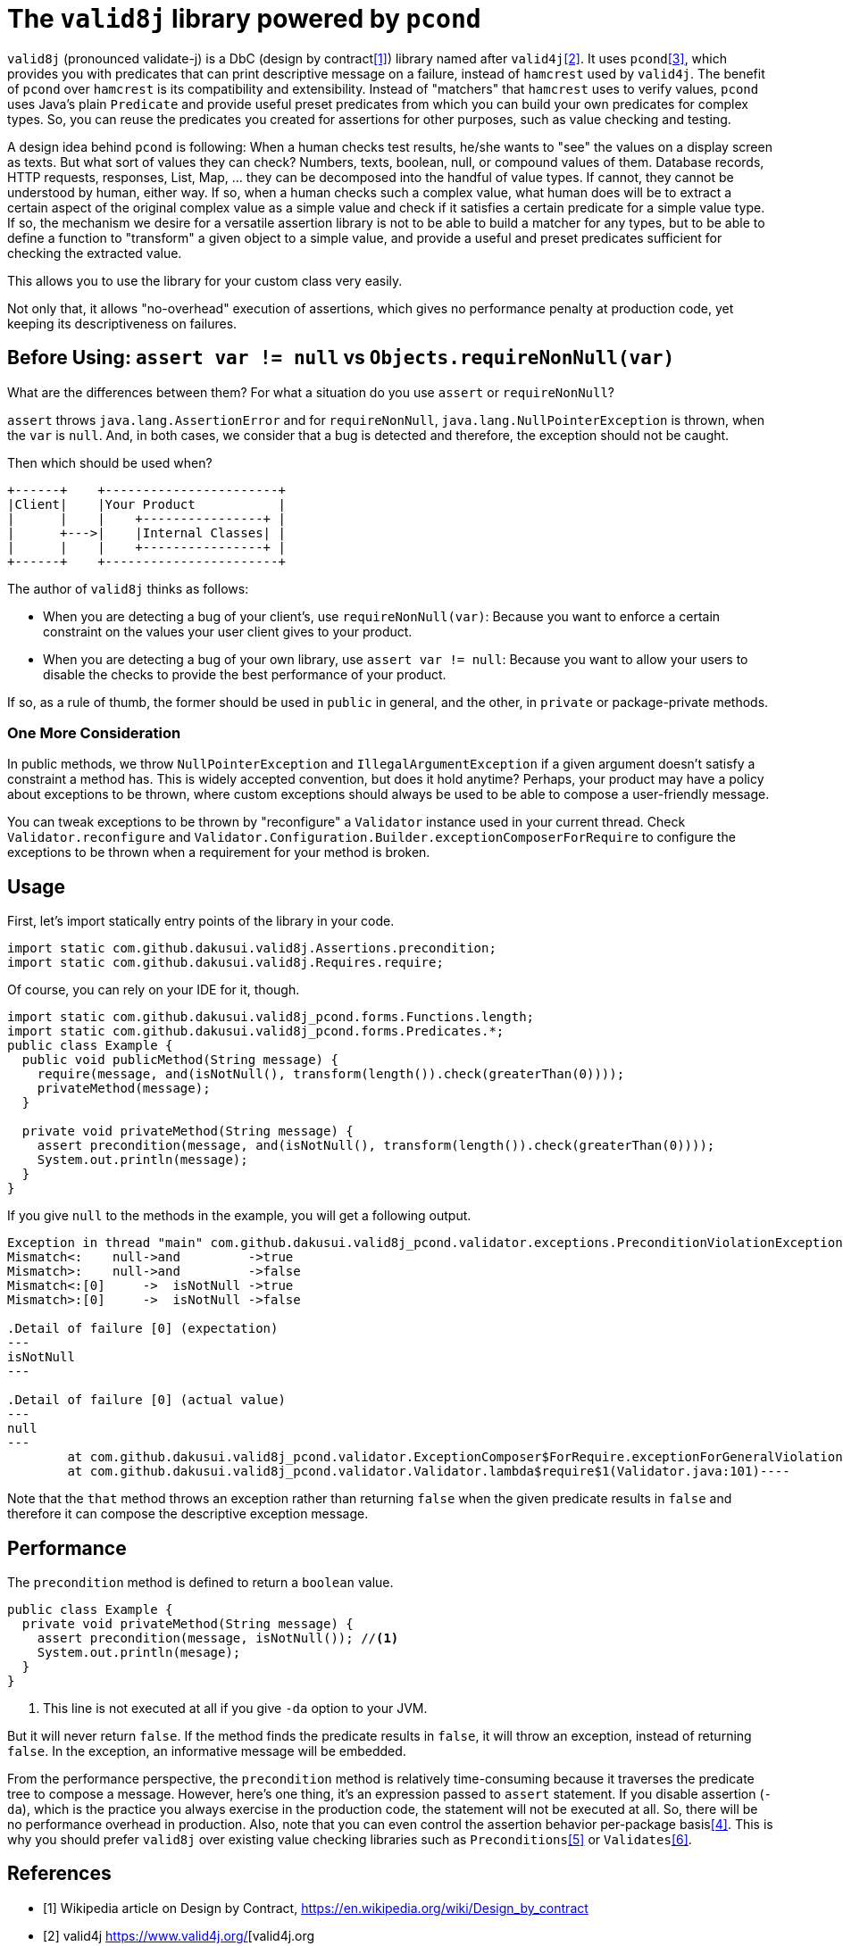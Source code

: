 = The `valid8j` library powered by `pcond`

`valid8j` (pronounced validate-j) is a DbC (design by contract<<DbC>>) library named after `valid4j`<<valid4j>>.
It uses `pcond`<<pcond>>, which provides you with predicates that can print descriptive message on a failure, instead of `hamcrest` used by `valid4j`.
The benefit of `pcond` over `hamcrest` is its compatibility and extensibility.
Instead of "matchers" that `hamcrest` uses to verify values, `pcond` uses Java's plain `Predicate` and provide useful preset predicates from which you can build your own predicates for complex types.
So, you can reuse the predicates you created for assertions for other purposes, such as value checking and testing.

A design idea behind `pcond` is following:
When a human checks test results, he/she wants to "see" the values on a display screen as texts.
But what sort of values they can check?
Numbers, texts, boolean, null, or compound values of them.
Database records, HTTP requests, responses, List, Map, ... they can be decomposed into the handful of value types.
If cannot, they cannot be understood by human, either way.
If so, when a human checks such a complex value, what human does will be to extract a certain aspect of the original complex value as a simple value and check if it satisfies a certain predicate for a simple value type.
If so, the mechanism we desire for a versatile assertion library is not to be able to build a matcher for any types, but to be able to define a function to "transform"  a given object to a simple value, and provide a useful and preset predicates sufficient for checking the extracted value.

This allows you to use the library for your custom class very easily.

Not only that, it allows "no-overhead" execution of assertions, which gives no performance penalty at production code, yet keeping its descriptiveness on failures.

== Before Using: `assert var != null` vs `Objects.requireNonNull(var)`

What are the differences between them?
For what a situation do you use `assert` or `requireNonNull`?

`assert` throws `java.lang.AssertionError` and for `requireNonNull`, `java.lang.NullPointerException` is thrown, when the `var` is `null`.
And, in both cases, we consider that a bug is detected and therefore, the exception should not be caught.

Then which should be used when?

[ditaa]
----
+------+    +-----------------------+
|Client|    |Your Product           |
|      |    |    +----------------+ |
|      +--->|    |Internal Classes| |
|      |    |    +----------------+ |
+------+    +-----------------------+
----

The author of `valid8j` thinks as follows:

- When you are detecting a bug of your client's, use `requireNonNull(var)`: Because you want to enforce a certain constraint on the values your user client gives to your product.
- When you are detecting a bug of your own library, use `assert var != null`: Because you want to allow your users to disable the checks to provide the best performance of your product.

If so, as a rule of thumb, the former should be used in `public`  in general, and the other, in `private` or package-private methods.

=== One More Consideration

In public methods, we throw `NullPointerException` and `IllegalArgumentException` if a given argument doesn't satisfy a constraint a method has.
This is widely accepted convention, but does it hold anytime?
Perhaps, your product may have a policy about exceptions to be thrown, where custom exceptions should always be used to be able to compose a user-friendly message.

You can tweak exceptions to be thrown by "reconfigure" a `Validator` instance used in your current thread.
Check `Validator.reconfigure` and `Validator.Configuration.Builder.exceptionComposerForRequire` to configure the exceptions to be thrown when a requirement for your method is broken.

== Usage
First, let's import statically entry points of the library in your code.

[source,java]
----
import static com.github.dakusui.valid8j.Assertions.precondition;
import static com.github.dakusui.valid8j.Requires.require;
----

Of course, you can rely on your IDE for it, though.

[source,java]
----
import static com.github.dakusui.valid8j_pcond.forms.Functions.length;
import static com.github.dakusui.valid8j_pcond.forms.Predicates.*;
public class Example {
  public void publicMethod(String message) {
    require(message, and(isNotNull(), transform(length()).check(greaterThan(0))));
    privateMethod(message);
  }

  private void privateMethod(String message) {
    assert precondition(message, and(isNotNull(), transform(length()).check(greaterThan(0))));
    System.out.println(message);
  }
}
----

If you give `null` to the methods in the example, you will get a following output.

----
Exception in thread "main" com.github.dakusui.valid8j_pcond.validator.exceptions.PreconditionViolationException: value:<null> violated precondition:value (isNotNull&&length >[0])
Mismatch<:    null->and         ->true
Mismatch>:    null->and         ->false
Mismatch<:[0]     ->  isNotNull ->true
Mismatch>:[0]     ->  isNotNull ->false

.Detail of failure [0] (expectation)
---
isNotNull
---

.Detail of failure [0] (actual value)
---
null
---
	at com.github.dakusui.valid8j_pcond.validator.ExceptionComposer$ForRequire.exceptionForGeneralViolation(ExceptionComposer.java:164)
	at com.github.dakusui.valid8j_pcond.validator.Validator.lambda$require$1(Validator.java:101)----
----

Note that the `that` method throws an exception rather than returning `false` when the given predicate results in `false` and therefore it can compose the descriptive exception message.

== Performance

The `precondition` method is defined to return a `boolean` value.

[source,java]
----
public class Example {
  private void privateMethod(String message) {
    assert precondition(message, isNotNull()); //<1>
    System.out.println(mesage);
  }
}
----
<1> This line is not executed at all if you give `-da` option to your JVM.

But it will never return `false`.
If the method finds the predicate results in `false`, it will throw an exception, instead of returning `false`.
In the exception, an informative message will be embedded.

From the performance perspective, the `precondition` method is relatively time-consuming because it traverses the predicate tree to compose a message.
However, here's one thing, it's an expression passed to `assert` statement.
If you disable assertion (`-da`), which is the practice you always exercise in the production code, the statement will not be executed at all.
So, there will be no performance overhead in production.
Also, note that you can even control the assertion behavior per-package basis<<assertions>>.
This is why you should prefer `valid8j` over existing value checking libraries such as `Preconditions`<<Preconditions-guava>> or `Validates`<<Validates-apache-commons>>.

[bibliography]
== References

- [[[DbC, 1]]] Wikipedia article on Design by Contract, https://en.wikipedia.org/wiki/Design_by_contract
- [[[valid4j, 2]]] valid4j https://www.valid4j.org/[valid4j.org
- [[[pcond, 3]]] pcond https://dakusui.github.io/pcond/[github.com/pcond]
- [[[assertions, 4]]] Programming With Assertions https://docs.oracle.com/javase/8/docs/technotes/guides/language/assert.html
- [[[Preconditions-guava, 5]]] Preconditions, Google Guava https://guava.dev/releases/19.0/api/docs/com/google/common/base/Preconditions.html[Preconditions class]
- [[[Validates-apache-commons, 6]]] Validates, Apache Commons https://commons.apache.org/proper/commons-lang/apidocs/org/apache/commons/lang3/Validate.html[Validate class]
